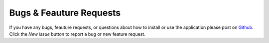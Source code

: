 
.. _lblBugs:

************************
Bugs & Feauture Requests
************************

If you have any bugs, feauture requests, or questions about how to 
install or use the application please post on `Github <https://github.com/NHERI-SimCenter/BRAILS/issues>`_. 
Click the `New issue` button 
to report a bug or new feature request.